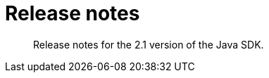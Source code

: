 = Release notes
:page-topic-type: concept

[abstract]
Release notes for the 2.1 version of the Java SDK.
